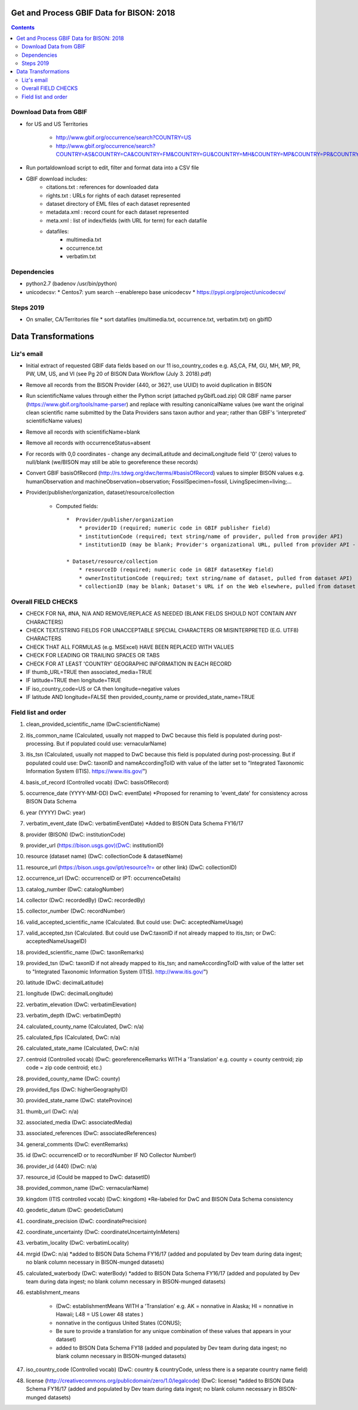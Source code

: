 
.. highlight:: rest

Get and Process GBIF Data for BISON: 2018
===========================================
.. contents::  


Download Data from GBIF 
-----------------------

* for US and US Territories

    * http://www.gbif.org/occurrence/search?COUNTRY=US
    * http://www.gbif.org/occurrence/search?COUNTRY=AS&COUNTRY=CA&COUNTRY=FM&COUNTRY=GU&COUNTRY=MH&COUNTRY=MP&COUNTRY=PR&COUNTRY=PW&COUNTRY=UM&COUNTRY=VI 


* Run portaldownload script to edit, filter and format data into a CSV file

* GBIF download includes:
    * citations.txt  : references for downloaded data
    * rights.txt  : URLs for rights of each dataset represented
    * dataset  directory of EML files of each dataset represented
    * metadata.xml  : record count for each dataset represented
    * meta.xml  : list of index/fields (with URL for term) for each datafile
    * datafiles:
        * multimedia.txt  
        * occurrence.txt  
        * verbatim.txt
    
Dependencies
-------------
* python2.7  (badenov /usr/bin/python)
* unicodecsv: 
  * Centos7: yum search --enablerepo base unicodecsv
  * https://pypi.org/project/unicodecsv/


Steps 2019
-----------

* On smaller, CA/Territories file
  * sort datafiles (multimedia.txt, occurrence.txt, verbatim.txt) on gbifID

Data Transformations 
=====================

Liz's email
------------

* Initial extract of requested GBIF data fields based on our 11 
  iso_country_codes e.g. AS,CA, FM, GU, MH, MP, PR, PW, UM, US, and VI
  (see Pg 20 of BISON Data Workflow (July 3. 2018).pdf)
* Remove all records from the BISON Provider (440, or 362?, use UUID) 
  to avoid duplication in BISON
* Run scientificName values through either the Python script (attached 
  pyGbifLoad.zip) OR GBIF name parser (https://www.gbif.org/tools/name-parser) 
  and replace with resulting canonicalName values (we want the original clean 
  scientific name submitted by the Data Providers sans taxon author and year; 
  rather than GBIF's 'interpreted' scientificName values)
* Remove all records with scientificName=blank
* Remove all records with occurrenceStatus=absent 
* For records with 0,0 coordinates - change any decimalLatitude and 
  decimalLongitude field '0' (zero) values to null/blank (we/BISON may still 
  be able to georeference these records)
* Convert GBIF basisOfRecord (http://rs.tdwg.org/dwc/terms/#basisOfRecord) 
  values to simpler BISON values 
  e.g. humanObservation and machineObservation=observation; 
  FossilSpecimen=fossil, LivingSpecimen=living;... 
* Provider/publisher/organization, dataset/resource/collection

     * Computed fields::
  
          *  Provider/publisher/organization
              * providerID (required; numeric code in GBIF publisher field) 
              * institutionCode (required; text string/name of provider, pulled from provider API)
              * institutionID (may be blank; Provider's organizational URL, pulled from provider API - not a GBIF URL)
    
          * Dataset/resource/collection
              * resourceID (required; numeric code in GBIF datasetKey field)
              * ownerInstitutionCode (required; text string/name of dataset, pulled from dataset API)
              * collectionID (may be blank; Dataset's URL if on the Web elsewhere, pulled from dataset API - not a GBIF URL)



Overall FIELD CHECKS
-----------------------

* CHECK FOR NA, #NA, N/A AND REMOVE/REPLACE AS NEEDED (BLANK FIELDS SHOULD NOT CONTAIN ANY CHARACTERS)
* CHECK TEXT/STRING FIELDS FOR UNACCEPTABLE SPECIAL CHARACTERS OR MISINTERPRETED (E.G. UTF8) CHARACTERS
* CHECK THAT ALL FORMULAS (e.g. MSExcel) HAVE BEEN REPLACED WITH VALUES
* CHECK FOR LEADING OR TRAILING SPACES OR TABS
* CHECK FOR AT LEAST 'COUNTRY' GEOGRAPHIC INFORMATION IN EACH RECORD
* IF thumb_URL=TRUE then associated_media=TRUE
* IF latitude=TRUE then longitude=TRUE
* IF iso_country_code=US or CA then longitude=negative values
* IF latitude AND longitude=FALSE then provided_county_name or provided_state_name=TRUE

Field list and order
-----------------------

#. clean_provided_scientific_name (DwC:scientificName)
#. itis_common_name (Calculated, usually not mapped to DwC because this field is populated during post-processing. But if populated could use: vernacularName)
#. itis_tsn (Calculated, usually not mapped to DwC because this field is populated during post-processing. But if populated could use: DwC: taxonID and nameAccordingToID with value of the latter set to "Integrated Taxonomic Information System (ITIS). https://www.itis.gov/")
#. basis_of_record (Controlled vocab) (DwC: basisOfRecord)
#. occurrence_date (YYYY-MM-DD) DwC: eventDate) *Proposed for renaming to 'event_date' for consistency across BISON Data Schema
#. year (YYYY) DwC: year)
#. verbatim_event_date (DwC: verbatimEventDate) *Added to BISON Data Schema FY16/17
#. provider (BISON) (DwC: institutionCode)
#. provider_url (https://bison.usgs.gov)(DwC: institutionID)
#. resource (dataset name) (DwC: collectionCode & datasetName)
#. resource_url (https://bison.usgs.gov/ipt/resource?r= or other link) (DwC: collectionID)
#. occurrence_url (DwC: occurrenceID or IPT: occurrenceDetails)
#. catalog_number (DwC: catalogNumber)
#. collector (DwC: recordedBy) (DwC: recordedBy)
#. collector_number (DwC: recordNumber)
#. valid_accepted_scientific_name (Calculated. But could use: DwC: acceptedNameUsage)
#. valid_accepted_tsn (Calculated. But could use DwC:taxonID if not already mapped to itis_tsn; or DwC: acceptedNameUsageID)
#. provided_scientific_name (DwC: taxonRemarks)
#. provided_tsn (DwC: taxonID if not already mapped to itis_tsn; and nameAccordingToID with value of the latter set to "Integrated Taxonomic Information System (ITIS). http://www.itis.gov/")
#. latitude (DwC: decimalLatitude)
#. longitude (DwC: decimalLongitude)
#. verbatim_elevation (DwC: verbatimElevation)
#. verbatim_depth (DwC: verbatimDepth)
#. calculated_county_name (Calculated, DwC: n/a)
#. calculated_fips (Calculated, DwC: n/a)
#. calculated_state_name (Calculated, DwC: n/a)
#. centroid (Controlled vocab) (DwC: georeferenceRemarks WITH a 'Translation' e.g. county = county centroid; zip code = zip code centroid; etc.)
#. provided_county_name (DwC: county)
#. provided_fips (DwC: higherGeographyID)
#. provided_state_name (DwC: stateProvince)
#. thumb_url (DwC: n/a)
#. associated_media (DwC: associatedMedia)
#. associated_references (DwC: associatedReferences)
#. general_comments (DwC: eventRemarks)
#. id (DwC: occurrenceID or to recordNumber IF NO Collector Number!)
#. provider_id (440) (DwC: n/a)
#. resource_id (Could be mapped to DwC: datasetID)
#. provided_common_name (DwC: vernacularName)
#. kingdom (ITIS controlled vocab) (DwC: kingdom) *Re-labeled for DwC and BISON Data Schema consistency
#. geodetic_datum (DwC: geodeticDatum)
#. coordinate_precision (DwC: coordinatePrecision)
#. coordinate_uncertainty (DwC: coordinateUncertaintyInMeters)
#. verbatim_locality (DwC: verbatimLocality)
#. mrgid (DwC: n/a) *added to BISON Data Schema FY16/17 (added and populated by Dev team during data ingest; no blank column necessary in BISON-munged datasets)
#. calculated_waterbody (DwC: waterBody) *added to BISON Data Schema FY16/17 (added and populated by Dev team during data ingest; no blank column necessary in BISON-munged datasets)
#. establishment_means 

     * (DwC: establishmentMeans WITH a 'Translation' e.g. AK = nonnative in Alaska; HI = nonnative in Hawaii; L48 =  US Lower 48 states )
     * nonnative in the contiguus United States (CONUS); 
     * Be sure to provide a translation for any unique combination of these values that appears in your dataset) 
     * added to BISON Data Schema FY18 (added and populated by Dev team during data ingest; no blank column necessary in BISON-munged datasets)
     
#. iso_country_code (Controlled vocab) (DwC: country & countryCode, unless there is a separate country name field)
#. license (http://creativecommons.org/publicdomain/zero/1.0/legalcode)  (DwC: license) *added to BISON Data Schema FY16/17 (added and populated by Dev team during data ingest; no blank column necessary in BISON-munged datasets)
   
   
